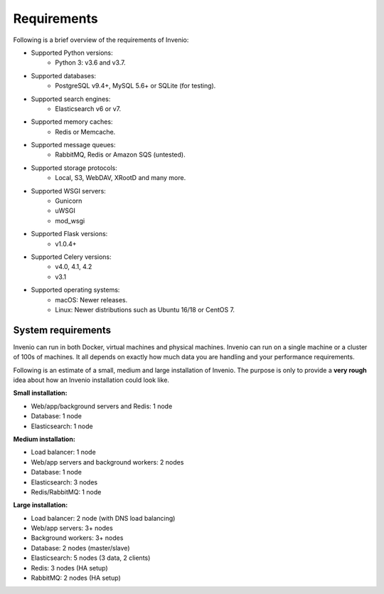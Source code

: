 ..
    This file is part of Invenio.
    Copyright (C) 2018-2020 CERN.

    Invenio is free software; you can redistribute it and/or modify it
    under the terms of the MIT License; see LICENSE file for more details.

.. _requirements:

Requirements
============

Following is a brief overview of the requirements of Invenio:

- Supported Python versions:
    - Python 3: v3.6 and v3.7.
- Supported databases:
    - PostgreSQL v9.4+, MySQL 5.6+ or SQLite (for testing).
- Supported search engines:
    - Elasticsearch v6 or v7.
- Supported memory caches:
    - Redis or Memcache.
- Supported message queues:
    - RabbitMQ, Redis or Amazon SQS (untested).
- Supported storage protocols:
    - Local, S3, WebDAV, XRootD and many more.
- Supported WSGI servers:
    - Gunicorn
    - uWSGI
    - mod_wsgi
- Supported Flask versions:
    - v1.0.4+
- Supported Celery versions:
    - v4.0, 4.1, 4.2
    - v3.1
- Supported operating systems:
    - macOS: Newer releases.
    - Linux: Newer distributions such as Ubuntu 16/18 or CentOS 7.

System requirements
-------------------
Invenio can run in both Docker, virtual machines and physical machines. Invenio
can run on a single machine or a cluster of 100s of machines. It all
depends on exactly how much data you are handling and your performance
requirements.

Following is an estimate of a small, medium and large installation of Invenio.
The purpose is only to provide a **very rough** idea about how an Invenio
installation could look like.

**Small installation:**

- Web/app/background servers and Redis: 1 node
- Database: 1 node
- Elasticsearch: 1 node

**Medium installation:**

- Load balancer: 1 node
- Web/app servers and background workers: 2 nodes
- Database: 1 node
- Elasticsearch: 3 nodes
- Redis/RabbitMQ: 1 node

**Large installation:**

- Load balancer: 2 node (with DNS load balancing)
- Web/app servers: 3+ nodes
- Background workers: 3+ nodes
- Database: 2 nodes (master/slave)
- Elasticsearch: 5 nodes (3 data, 2 clients)
- Redis: 3 nodes (HA setup)
- RabbitMQ: 2 nodes (HA setup)
